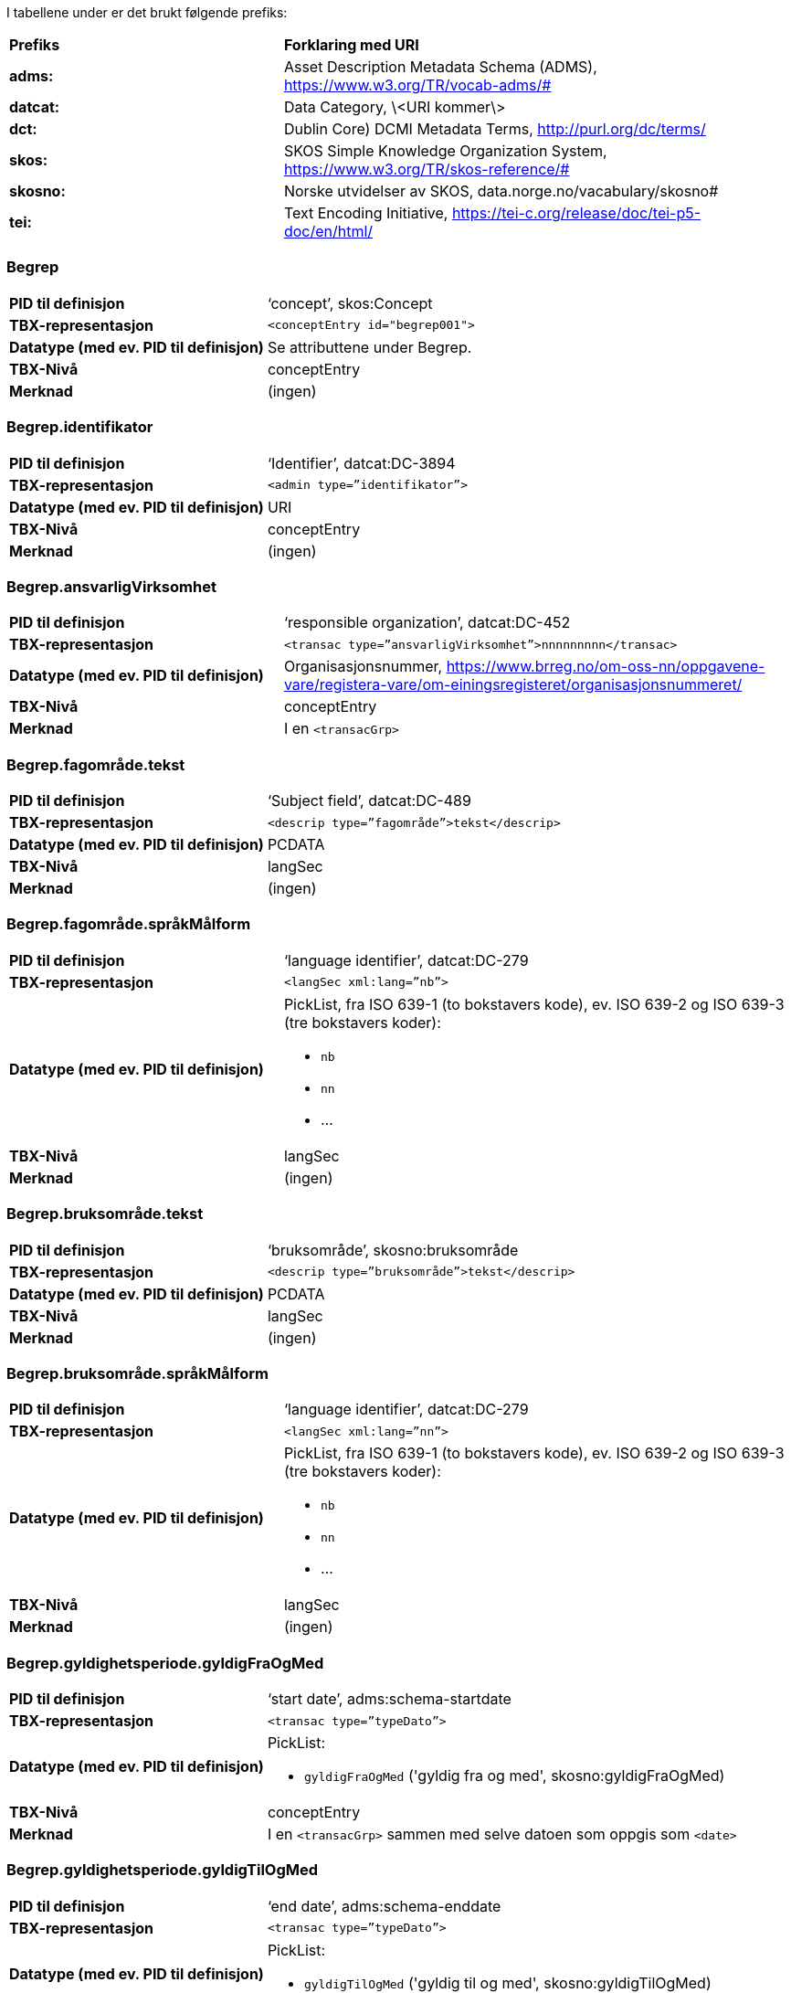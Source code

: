 
// == Felt i standarden

I tabellene under er det brukt følgende prefiks: 
[cols="35s,65", stripes=odd]
|===
|**Prefiks** | **Forklaring med URI**
|adms: |Asset Description Metadata Schema (ADMS), https://www.w3.org/TR/vocab-adms/#
|datcat: | Data Category, \<URI kommer\>
|dct: | Dublin Core) DCMI Metadata Terms, http://purl.org/dc/terms/
|skos: | SKOS Simple Knowledge Organization System, https://www.w3.org/TR/skos-reference/#
| skosno: | Norske utvidelser av SKOS, data.norge.no/vacabulary/skosno#
| tei: | Text Encoding Initiative, https://tei-c.org/release/doc/tei-p5-doc/en/html/
|===

=== Begrep
[cols="35s,65", stripes=odd]
|===
|PID til definisjon |‘concept’, skos:Concept
|TBX-representasjon a|`<conceptEntry id="begrep001">`
|Datatype (med ev. PID til definisjon) |Se attributtene under Begrep.
|TBX-Nivå |conceptEntry
|Merknad |(ingen)
|===

=== Begrep.identifikator
[cols="35s,65", stripes=odd]
|===
|PID til definisjon |‘Identifier’, datcat:DC-3894
|TBX-representasjon a|`<admin type=”identifikator”>`
|Datatype (med ev. PID til definisjon) |URI
|TBX-Nivå |conceptEntry
|Merknad |(ingen)
|===

=== Begrep.ansvarligVirksomhet
[cols="35s,65", stripes=odd]
|===
|PID til definisjon |‘responsible organization’, datcat:DC-452
|TBX-representasjon a|`<transac type=”ansvarligVirksomhet”>nnnnnnnnn</transac>`
|Datatype (med ev. PID til definisjon) |Organisasjonsnummer, https://www.brreg.no/om-oss-nn/oppgavene-vare/registera-vare/om-einingsregisteret/organisasjonsnummeret/
|TBX-Nivå |conceptEntry
|Merknad |I en `<transacGrp>`
|===

=== Begrep.fagområde.tekst
[cols="35s,65", stripes=odd]
|===
|PID til definisjon |‘Subject field’, datcat:DC-489
|TBX-representasjon a|`<descrip type=”fagområde”>tekst</descrip>`
|Datatype (med ev. PID til definisjon) |PCDATA
|TBX-Nivå |langSec
|Merknad |(ingen)
|===

=== Begrep.fagområde.språkMålform
[cols="35s,65", stripes=odd]
|===
|PID til definisjon  |‘language identifier’, datcat:DC-279
|TBX-representasjon a|`<langSec xml:lang=”nb”>`
|Datatype (med ev. PID til definisjon) a| PickList, fra ISO 639-1 (to bokstavers kode), ev. ISO 639-2 og ISO 639-3 (tre bokstavers koder):

* `nb`
* `nn` 
* ...
|TBX-Nivå |langSec
|Merknad |(ingen)
|===

=== Begrep.bruksområde.tekst
[cols="35s,65", stripes=odd]
|===
|PID til definisjon |‘bruksområde’, skosno:bruksområde
|TBX-representasjon a|`<descrip type=”bruksområde”>tekst</descrip>`
|Datatype (med ev. PID til definisjon) |PCDATA
|TBX-Nivå |langSec
|Merknad |(ingen)
|===

=== Begrep.bruksområde.språkMålform
[cols="35s,65", stripes=odd]
|===
|PID til definisjon |‘language identifier’, datcat:DC-279
|TBX-representasjon a|`<langSec xml:lang=”nn”>`
|Datatype (med ev. PID til definisjon) a|PickList, fra ISO 639-1 (to bokstavers kode), ev. ISO 639-2 og ISO 639-3 (tre bokstavers koder): 

* `nb` 
* `nn` 
* ...
|TBX-Nivå |langSec
|Merknad |(ingen)
|===

=== Begrep.gyldighetsperiode.gyldigFraOgMed
[cols="35s,65", stripes=odd]
|===
|PID til definisjon |‘start date’, adms:schema-startdate
|TBX-representasjon a|`<transac type=”typeDato”>`
|Datatype (med ev. PID til definisjon) a|PickList: 

* `gyldigFraOgMed` ('gyldig fra og med', skosno:gyldigFraOgMed)
|TBX-Nivå |conceptEntry
|Merknad |I en `<transacGrp>` sammen med selve datoen som oppgis som `<date>`
|===

=== Begrep.gyldighetsperiode.gyldigTilOgMed
[cols="35s,65", stripes=odd]
|===
|PID til definisjon |‘end date’, adms:schema-enddate
|TBX-representasjon a|`<transac type=”typeDato”>`
|Datatype (med ev. PID til definisjon) a|PickList: 

* `gyldigTilOgMed` ('gyldig til og med', skosno:gyldigTilOgMed)
|TBX-Nivå |conceptEntry
|Merknad |I en `<transacGrp>` sammen med selve datoen som oppgis som `<date>`
|===

=== Begrep.kontaktpunkt
[cols="35s,65", stripes=odd]
|===
|PID til definisjon |‘contactPoint’, adms:dcat-contactpoint
|TBX-representasjon a|`<transacNote type=”kontaktpunkt”>`
|Datatype (med ev. PID til definisjon) |Vcard
|TBX-Nivå |conceptEntry
|Merknad |I samme `<transacGrp>` som den aktuelle Begrep.ansvarligVirksomhet
|===

=== Begrep.sistOppdatert
[cols="35s,65", stripes=odd]
|===
|PID til definisjon |‘last modification date’, datcat:DC-2526
|TBX-representasjon a|`<transac type=”typeDato”>`
|Datatype (med ev. PID til definisjon) a|PickList: 

* `sistOppdatert` (‘last modification date’, datcat:DC-2526)
|TBX-Nivå |conceptEntry
|Merknad |I en `<transacGrp>` sammen med selve datoen som oppgis som `<date>`
|===

=== Begrep.anbefaltTerm
[cols="35s,65", stripes=odd]
|===
|PID til definisjon |‘preferred’, datcat:DC-72
|TBX-representasjon a|`<termNote type=”typeTerm”>`
|Datatype (med ev. PID til definisjon) a|PickList: 

* `anbefaltTerm` (‘preferred’, datcat:DC-72)
|TBX-Nivå |termSec
|Merknad |(ingen)
|===

=== Begrep.tillattTerm
[cols="35s,65", stripes=odd]
|===
|PID til definisjon |‘admitted’, datcat:DC-73
|TBX-representasjon a|`<termNote type=”typeTerm”>`
|Datatype (med ev. PID til definisjon) a|PickList: 

* `tillattTerm` (‘admitted’, datcat:DC-73)
|TBX-Nivå |termSec
|Merknad |(ingen)
|===

=== Begrep.frarådetTerm
[cols="35s,65", stripes=odd]
|===
|PID til definisjon |‘not recommended’, datcat:DC-74
|TBX-representasjon a|`<termNote type=”typeTerm”>`
|Datatype (med ev. PID til definisjon) a|PickList: 

* `frarådetTerm` (‘not recommended’, datcat:DC-74)
|TBX-Nivå |termSec
|Merknad |(ingen)
|===

=== Begrep.datastrukturterm
[cols="35s,65", stripes=odd]
|===
|PID til definisjon |‘ident’, tei:ref-ident
|TBX-representasjon a|`<termNote type=”typeTerm”>`
|Datatype (med ev. PID til definisjon) a|PickList: 

* `datastrukturterm` (‘ident’, tei:ref-ident)
|TBX-Nivå |termSec
|Merknad |(ingen)
|===

=== Begrep.definisjon
[cols="35s,65", stripes=odd]
|===
|PID til definisjon |‘Definition’, datcat:DC-168
|TBX-representasjon a|`<descrip type=”definisjon”>`
|Datatype (med ev. PID til definisjon) |Se attributtene under Betydningsbeskrivelse
|TBX-Nivå |langSec
|Merknad |(ingen)
|===

=== Begrep.alternativFormulering
[cols="35s,65", stripes=odd]
|===
|PID til definisjon |‘alternativ formulering’, skosno:AlternativFormulering
|TBX-representasjon a|`<descrip type=”alternativFormulering”>`
|Datatype (med ev. PID til definisjon) |Se attributtene under Betydningsbeskrivelse
|TBX-Nivå |langSec
|Merknad |(ingen)
|===

=== Begrep.assosiativRelasjon
[cols="35s,65", stripes=odd]
|===
|PID til definisjon |‘associative relation’, datcat:DC-88
|TBX-representasjon a|`<descrip type=”typeRelasjon”>`
|Datatype (med ev. PID til definisjon) a|PickList: 

* `assosiativRelasjon` (‘associative relation’, datcat:DC-88)
|TBX-Nivå |langSec
|Merknad |I en `<descripGrp>` sammen med de andre metadata om den aktuelle relasjonen
|===

=== Begrep.generiskRelasjon
[cols="35s,65", stripes=odd]
|===
|PID til definisjon |‘generic relation’, datcat:DC-242
|TBX-representasjon a|`<descrip type=”typeRelasjon”>`
|Datatype (med ev. PID til definisjon) a|PickList: 

* `generiskRelasjon` (‘generic relation’, datcat:DC-242)
|TBX-Nivå |langSec
|Merknad |I en `<descripGrp>` sammen med de andre metadata om den aktuelle relasjonen
|===

=== Begrep.partitivRelasjon
[cols="35s,65", stripes=odd]
|===
|PID til definisjon |‘partitive relation’, datcat:DC-397
|TBX-representasjon a|`<descrip type=”typeRelasjon”>`
|Datatype (med ev. PID til definisjon) a|PickList: 

* `partitivRelasjon` (‘partitive relation’, datcat:DC-397)
|TBX-Nivå |langSec
|Merknad |I en `<descripGrp>` sammen med de andre metadata om den aktuelle relasjonen
|===

=== Begrep.seOgså
[cols="35s,65", stripes=odd]
|===
|PID til definisjon |‘seeAlso’, https://www.w3.org/TR/rdf-schema/#ch_seealso
|TBX-representasjon a|`<xref type=”seOgså”>`
|Datatype (med ev. PID til definisjon) |URI
|TBX-Nivå |conceptEntry
|Merknad |(ingen)
|===

=== Begrep.erstatter
[cols="35s,65", stripes=odd]
|===
|PID til definisjon |‘replaces’, http://dublincore.org/documents/dcmi-terms/#terms-replaces
|TBX-representasjon a|`<xref type=”erstatter”>`
|Datatype (med ev. PID til definisjon) |URI
|TBX-Nivå |conceptEntry
|Merknad |(ingen)
|===

=== Begrep.erstattesAv
[cols="35s,65", stripes=odd]
|===
|PID til definisjon |‘isReplacedBy’, http://dublincore.org/documents/dcmi-terms/#terms-isReplacedBy
|TBX-representasjon a|`<xref type=”erstattesAv”>`
|Datatype (med ev. PID til definisjon) |URI
|TBX-Nivå |conceptEntry
|Merknad |(ingen)
|===

=== Term.navn.tekst
[cols="35s,65", stripes=odd]
|===
|PID til definisjon |‘term’ , http://www.isocat.org/datcat/DC-508
|TBX-representasjon a|`<term>tekst</term>`
|Datatype (med ev. PID til definisjon) |PCDATA
|TBX-Nivå |termSec
|Merknad |(ingen)
|===

=== Term.navn.språkMålform
[cols="35s,65", stripes=odd]
|===
|PID til definisjon |‘language identifier’, http://www.isocat.org/datcat/DC-279
|TBX-representasjon a|`<langSec xml:lang=”nb”>`
|Datatype (med ev. PID til definisjon) a|PickList, fra ISO 639-1 (to bokstavers kode), ev. ISO 639-2 og ISO 639-3 (tre bokstavers koder): 

* `nb` 
* `nn` 
* ...
|TBX-Nivå |langSec
|Merknad |(ingen)
|===

=== Term.sistOppdatert
[cols="35s,65", stripes=odd]
|===
|PID til definisjon |‘last modification date’, http://www.isocat.org/datcat/DC-2526
|TBX-representasjon a|`<transac type=”typeDato”>`
|Datatype (med ev. PID til definisjon) a|PickList: 

* `sistOppdatert` (‘last modification date’, http://www.isocat.org/datcat/DC-2526)
|TBX-Nivå |termSec
|Merknad |I en `<transacGrp>` sammen med selve datoen som oppgis som `<date>`
|===

=== TillattTerm.målgruppe
[cols="35s,65", stripes=odd]
|===
|PID til definisjon |‘audience’, http://www.isocat.org/datcat/DC-527
|TBX-representasjon a|`<termNote type=”målgruppe”>`
|Datatype (med ev. PID til definisjon) a|PickList: 

* `allmennheten` (‘skosno:allmennheten’, https://vokab.norge.no/skosno#allmennheten) 
* `fagspesialist` (‘skosno:fagspesialist’, https://vokab.norge.no/skosno#fagspesialist)
|TBX-Nivå |termSec
|Merknad |(ingen)
|===

=== Betydningsbeskrivelse.tekst.tekst
[cols="35s,65", stripes=odd]
|===
|PID til definisjon |Se Begrep.definsjon hhv. Begrep.alteranativFormulering
|TBX-representasjon a|`<descrip type=”definisjon”>tekst</descript>` hhv. `<descrip type=”alternativFormulering”>tekst</descrip>`
|Datatype (med ev. PID til definisjon) |PCDATA
|TBX-Nivå |langSec
|Merknad |(ingen)
|===

=== Betydningsbeskrivelse.tekst.språkMålform
[cols="35s,65", stripes=odd]
|===
|PID til definisjon |‘language identifier’, http://www.isocat.org/datcat/DC-279
|TBX-representasjon a|`<langSec xml:lang=”nn”>`
|Datatype (med ev. PID til definisjon) a|PickList, fra ISO 639-1 (to bokstavers kode), ev. ISO 639-2 og ISO 639-3 (tre bokstavers koder):

* `nb` 
* `nn` 
* ...
|TBX-Nivå |langSec
|Merknad |(ingen)
|===

=== Betydningsbeskrivelse.kildebeskrivelse.forholdTilKilde
[cols="35s,65", stripes=odd]
|===
|PID til definisjon |‘skosno:forholdTilKilde’, https://vokab.norge.no/skosno#forholdTilKilde
|TBX-representasjon a|`<admin type=”forholdTilKilde”>`
|Datatype (med ev. PID til definisjon) a|PickList:

* `sitatFraKilde` (‘skosno:sitatFraKilde’, https://vokab.norge.no/skosno#sitatFraKilde) 
* `basertPåKilde` (‘skosno:basertPåKilde’, https://vokab.norge.no/skosno#basertPåKilde) 
* `egendefinert` (‘skosno:egendefinert’, https://vokab.norge.no/skosno#egendefinert)
|TBX-Nivå |langSec
|Merknad |I en `<adminGrp>`, dessuten i den samme `<descripGrp>` som den aktuelle Betydningsbeskrivelse.tekst.tekst
|===

=== Betydningsbeskrivelse.kildebeskrivelse.kilde.URI
[cols="35s,65", stripes=odd]
|===
|PID til definisjon |‘source’ http://www.isocat.org/datcat/DC-471
|TBX-representasjon a|`<xref type=”kilde”>`
|Datatype (med ev. PID til definisjon) |URI
|TBX-Nivå |langSec
|Merknad |I samme `<adminGrp>` som den aktuelle Betydningsbeskrivelse.forholdTilKilde
|===

=== Betydningsbeskrivelse.kildebeskrivelse.kilde.tekst
[cols="35s,65", stripes=odd]
|===
|PID til definisjon |‘source’ http://www.isocat.org/datcat/DC-471
|TBX-representasjon a|`<adminNote type=”kilde”>kilde</adminNote>`
|Datatype (med ev. PID til definisjon) |PCDATA
|TBX-Nivå |langSec
|Merknad |I samme `<adminGrp>` som den aktuelle Betydningsbeskrivelse.forholdTilKilde
|===

=== Betydningsbeskrivelse.merknad.tekst
[cols="35s,65", stripes=odd]
|===
|PID til definisjon |‘explanation’, http://www.isocat.org/datcat/DC-223
|TBX-representasjon a|`<descripNote type=”merknad”>tekst</descripNote>`
|Datatype (med ev. PID til definisjon) |PCDATA
|TBX-Nivå |langSec
|Merknad |I samme `<descripGrp>` som den aktuelle Betydningsbeskrivelse.tekst.tekst
|===

=== Betydningsbeskrivelse.merknad.språkMålform
[cols="35s,65", stripes=odd]
|===
|PID til definisjon |‘language identifier’, http://www.isocat.org/datcat/DC-279
|TBX-representasjon a|`<langSec xml:lang=”nb”>`
|Datatype (med ev. PID til definisjon) a|PickList, fra ISO 639-1 (to bokstavers kode), ev. ISO 639-2 og ISO 639-3 (tre bokstavers koder):

* `nb` 
* `nn` 
* ...
|TBX-Nivå |langSec
|Merknad |(ingen)
|===

=== Betydningsbeskrivelse.eksempel.tekst
[cols="35s,65", stripes=odd]
|===
|PID til definisjon |‘example’, http://www.isocat.org/datcat/DC-222
|TBX-representasjon a|`<descripNote type=”eksempel”>tekst</descrip>`
|Datatype (med ev. PID til definisjon) |PCDATA
|TBX-Nivå |langSec
|Merknad |I samme `<descripGrp>` som den aktuelle Betydningsbeskrivelse.tekst.tekst
|===

=== Betydningsbeskrivelse.eksempel.sspråkMålform
[cols="35s,65", stripes=odd]
|===
|PID til definisjon |‘language identifier’, http://www.isocat.org/datcat/DC-279
|TBX-representasjon a|`<langSec xml:lang=”nn”>`
|Datatype (med ev. PID til definisjon) a|PickList, fra ISO 639-1 (to bokstavers kode), ev. ISO 639-2 og ISO 639-3 (tre bokstavers koder):

* `nb` 
* `nn` 
* ...
|TBX-Nivå |langSec
|Merknad |(ingen)
|===

=== Betydningsbeskrivelse.målgruppe
[cols="35s,65", stripes=odd]
|===
|PID til definisjon |‘audience’, http://www.isocat.org/datcat/DC-527
|TBX-representasjon a|`<descripNote type=”målgruppe”>`
|Datatype (med ev. PID til definisjon) a|PickList:

* `allmennheten` (‘skosno:allmennheten’, https://vokab.norge.no/skosno#allmennheten) 
* `fagspesialist` (‘skosno:fagspesialist’, https://vokab.norge.no/skosno#fagspesialist)
|TBX-Nivå |langSec
|Merknad |I samme `<descripGrp>` som den aktuelle Betydningsbeskrivelse.tekst.tekst
|===

=== Betydningsbeskrivelse.omfang.URI
[cols="35s,65", stripes=odd]
|===
|PID til definisjon |‘reference data’, https://joinup.ec.europa.eu/solution/eira/distribution/eirav210overviewpdf 
|TBX-representasjon a|`<xref type=”omfang”>`
|Datatype (med ev. PID til definisjon) |URI
|TBX-Nivå |langSec
|Merknad |I samme `<descripGrp>` som den aktuelle Betydningsbeskrivelse.tekst.tekst
|===

=== Betydningsbeskrivelse.omfang.tekst
[cols="35s,65", stripes=odd]
|===
|PID til definisjon |‘reference data’, https://joinup.ec.europa.eu/solution/eira/distribution/eirav210overviewpdf
|TBX-representasjon a|`<descripNote type=”omfang”>tekst</descripNote>`
|Datatype (med ev. PID til definisjon) |PCDATA
|TBX-Nivå |langSec
|Merknad |I samme `<descripGrp>` som den aktuelle Betydningsbeskrivelse.tekst.tekst
|===

=== Betydningsbeskrivelse.sistOppdatert
[cols="35s,65", stripes=odd]
|===
|PID til definisjon |‘last modification date’, http://www.isocat.org/datcat/DC-2526
|TBX-representasjon a|`<transac type=”typeDato”>`
|Datatype (med ev. PID til definisjon) a|PickList:

* `sistOppdatert` (‘last modification date’, http://www.isocat.org/datcat/DC-2526)
|TBX-Nivå |langSec
|Merknad |I samme `<descripGrp>` som den aktuelle Betydningsbeskrivelse.tekst.tekst, dessuten i en `<transacGrp>` sammen med selve datoen som oppgis som `<date>`
|===

=== AssosiativRelasjon.beskrivelse.tekst
[cols="35s,65", stripes=odd]
|===
|PID til definisjon |‘description’, http://www.isocat.org/datcat/DC-2520
|TBX-representasjon a|`<descripNote type=”beskrivelse”>tekst</descipNote>`
|Datatype (med ev. PID til definisjon) |PCDATA
|TBX-Nivå |langSec
|Merknad |I samme `<descripGrp>` som den aktuelle Begrep.assosiativRelasjon
|===

=== AssosiativRelasjon.beskrivelse.språkMålform
[cols="35s,65", stripes=odd]
|===
|PID til definisjon |‘language identifier’, http://www.isocat.org/datcat/DC-279
|TBX-representasjon a|`<langSec xml:lang=”nb”>`
|Datatype (med ev. PID til definisjon) a|PickList, fra ISO 639-1 (to bokstavers kode), ev. ISO 639-2 og ISO 639-3 (tre bokstavers koder):

* `nb` 
* `nn`
* ...
|TBX-Nivå |langSec
|Merknad |(ingen)
|===

=== GeneriskRelasjon.inndelingskriterium.tekst
[cols="35s,65", stripes=odd]
|===
|PID til definisjon |‘description’, http://www.isocat.org/datcat/DC-2520
|TBX-representasjon a|`<descripNote type=”inndelingskriterium”>tekst</descipNote>`
|Datatype (med ev. PID til definisjon) |PCDATA
|TBX-Nivå |langSec
|Merknad |I samme `<descripGrp>` som den aktuelle Begrep.generiskRelasjon
|===

=== GeneriskRelasjon.inndelingskriterium.språkMålform
[cols="35s,65", stripes=odd]
|===
|PID til definisjon |‘language identifier’, http://www.isocat.org/datcat/DC-279
|TBX-representasjon a|`<langSec xml:lang=”nn”>`
|Datatype (med ev. PID til definisjon) a|PickList, fra ISO 639-1 (to bokstavers kode), ev. ISO 639-2 og ISO 639-3 (tre bokstavers koder):

* `nb` 
* `nn` 
* ...
|TBX-Nivå |langSec
|Merknad |(ingen)
|===

=== PartitivRelasjon.inndelingskriterium.tekst
[cols="35s,65", stripes=odd]
|===
|PID til definisjon |‘description’, http://www.isocat.org/datcat/DC-2520
|TBX-representasjon a|`<descripNote type=”inndelingskriterium”>tekst</descipNote>`
|Datatype (med ev. PID til definisjon) |PCDATA
|TBX-Nivå |langSec
|Merknad |I samme `<descripGrp>` som den aktuelle Begrep.partitivRelasjon
|===

=== PartitivRelasjon.inndelingskriterium.språkMålform
[cols="35s,65", stripes=odd]
|===
|PID til definisjon |‘language identifier’, http://www.isocat.org/datcat/DC-279
|TBX-representasjon a|`<langSec xml:lang=”nb”>`
|Datatype (med ev. PID til definisjon) a|PickList, fra ISO 639-1 (to bokstavers kode), ev. ISO 639-2 og ISO 639-3 (tre bokstavers koder):

* `nb` 
* `nn` 
* ...
|TBX-Nivå |langSec
|Merknad |(ingen)
|===

=== Begrepsrelasjon.sistOppdatert
[cols="35s,65", stripes=odd]
|===
|PID til definisjon |‘last modification date’, http://www.isocat.org/datcat/DC-2526
|TBX-representasjon a|`<transac type=”typeDato”>`
|Datatype (med ev. PID til definisjon) a|PickList:

* `sistOppdatert` (‘last modification date’, http://www.isocat.org/datcat/DC-2526)
|TBX-Nivå |langSec
|Merknad |I samme `<descripGrp>` som den aktuelle assosiative, generiske eller partitive relasjonen, dessuten i en `<transacGrp>` sammen med selve datoen som oppgis som `<date>`
|===

=== Begrepsrelasjon.overordnetBegrep
[cols="35s,65", stripes=odd]
|===
|PID til definisjon |‘superordinate concept generic’, http://www.isocat.org/datcat/DC-496
|TBX-representasjon a|`<xref type=”overordnetBegrep”>`
|Datatype (med ev. PID til definisjon) |URI
|TBX-Nivå |langSec
|Merknad |I samme `<descripGrp>` som den aktuelle generiske eller partitive begrepsrelasjonen
|===

=== Begrepsrelasjon.underordnetBegrep
[cols="35s,65", stripes=odd]
|===
|PID til definisjon |‘subordinate concept generic’, http://www.isocat.org/datcat/DC-491
|TBX-representasjon a|`<xref type=”underordnetBegrep”>`
|Datatype (med ev. PID til definisjon) |URI
|TBX-Nivå |langSec
|Merknad |I samme `<descripGrp>` som den aktuelle generiske eller partitive begrepsrelasjonen
|===

=== Begrepsrelasjon.assosiertBegrep
[cols="35s,65", stripes=odd]
|===
|PID til definisjon |‘associated concept’, http://www.isocat.org/datcat/DC-87
|TBX-representasjon a|`<xref type=”assosiertBegrep”>`
|Datatype (med ev. PID til definisjon) |URI
|TBX-Nivå |langSec
|Merknad |I samme `<descripGrp>` som den assosiative begrepsrelasjonen
|===

=== Begrepssamling
[cols="35s,65", stripes=odd]
|===
|PID til definisjon |‘concept collection’, http://www.w3.org/2004/02/skos/core#Collection
|TBX-representasjon a|`<tbxHeader>`
|Datatype (med ev. PID til definisjon) |Se attributtene under Begrepssamling
|TBX-Nivå |tbxHeader
|Merknad |(ingen)
|===

=== Begrepssamling.navn
[cols="35s,65", stripes=odd]
|===
|PID til definisjon |‘title’, http://dublincore.org/documents/dcmi-terms/#terms-title
|TBX-representasjon a|`<title>tekst</title>`
|Datatype (med ev. PID til definisjon) |PCDATA
|TBX-Nivå |titleStmt
|Merknad |(ingen)
|===

=== Begrepssamling.identifikator
[cols="35s,65", stripes=odd]
|===
|PID til definisjon |‘identifier’, http://www.isocat.org/datcat/DC-3894
|TBX-representasjon a|`<p type=”identifikator”>`
|Datatype (med ev. PID til definisjon) |URI
|TBX-Nivå |sourceDesc
|Merknad |(ingen)
|===

=== Begrepssamling.ansvarligVirksomhet
[cols="35s,65", stripes=odd]
|===
|PID til definisjon |‘responsible organization’, http://www.isocat.org/datcat/DC-452
|TBX-representasjon a|`<p type=”ansvarligVirksomhet”>`
|Datatype (med ev. PID til definisjon) |Organisasjonsnummer, https://www.brreg.no/om-oss-nn/oppgavene-vare/registera-vare/om-einingsregisteret/organisasjonsnummeret/
|TBX-Nivå |sourceDesc
|Merknad |(ingen)
|===

=== Begrepssamling.beskrivelse
[cols="35s,65", stripes=odd]
|===
|PID til definisjon |‘description’, http://www.isocat.org/datcat/DC-2520
|TBX-representasjon a|`<note>tekst</note>`
|Datatype (med ev. PID til definisjon) |PCDATA
|TBX-Nivå |titleStmt
|Merknad |(ingen)
|===

=== Begrepssamling.kontaktpunkt
[cols="35s,65", stripes=odd]
|===
|PID til definisjon |‘contactPoint’, https://www.w3.org/TR/vocab-adms/#dcat-contactpoint
|TBX-representasjon a|`<p type=”kontaktpunkt”>`
|Datatype (med ev. PID til definisjon) |Vcard
|TBX-Nivå |sourceDesc
|Merknad |(ingen)
|===

=== Begrepssamling.begrep
[cols="35s,65", stripes=odd]
|===
|PID til definisjon |‘concept’, http://www.w3.org/2004/02/skos/core#Concept
|TBX-representasjon a|`<conceptEntry id="begrep002">`
|Datatype (med ev. PID til definisjon) |Se attributtene under Begrep
|TBX-Nivå |conceptEntry
|Merknad |Begrep som er i `<body>`-delen av den aktuelle TBX-filen
|===

